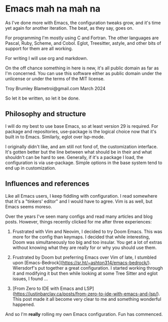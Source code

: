 * Emacs mah na mah na

As I've done more with Emacs, the configuration tweaks grow, and it's time yet again for another iteration. The beat, as they say, goes on.

For programming I'm mostly using C and Fortran. The other languages are Pascal, Ruby, Scheme, and Cobol. Eglot, Treesitter, astyle, and other bits of support for them are all working.

For writing I will use org and markdown.

On the off chance something in here is new, it's all public domain as far as I'm concerned. You can use this software either as public domain under the unlicense or under the terms of the MIT license.

Troy Brumley  
Blametroi@gmail.com  
March 2024  

So let it be written, so let it be done.

** Philosophy and structure

I will do my best to use base Emacs, so at least version 29 is required. For package and repositories, use-package is the logical choice now that it's built in to Emacs. Similarly, eglot over lsp-mode.

I originally didn't like, and am still not fond of, the customization interface. It's gotten better but the line between what should be in their and what shouldn't can be hard to see. Generally, if it's a package I load, the configuration is via use-package. Simple options in the base system tend to end up in customization.

** Influences and references

Like all Emacs users, I keep fiddling with configuration. I read somewhere that it's a "tinkers' editor" and I would have to agree. Vim is as well, but Emacs seems moreso.

Over the years I've seen many configs and read many articles and blog posts. However, things recently clicked for me after three experiences:

1. Frustrated with Vim and Neovim, I decided to try Doom Emacs. This was more for the config than keymaps. I decided that while interesting, Doom was simultaneously too big and too insular. You get a lot of extras without knowing what they are really for or why you should use them.

2. Frustrated by Doom but preferring Emacs over Vim of late, I stumbled upon [Emacs-Bedrock](https://sr.ht/~ashton314/emacs-bedrock/). Wiersdorf's put together a great configuration. I started working through it and modifying it but then while looking at some Tree Sitter and eglot issues, I found ...

3. [From Zero to IDE with Emacs and LSP](https://justinbarclay.ca/posts/from-zero-to-ide-with-emacs-and-lsp/). This post made it all become very clear to me and something wonderful happened.

And so I'm *really* rolling my own Emacs configuration. Fun has commenced. 

